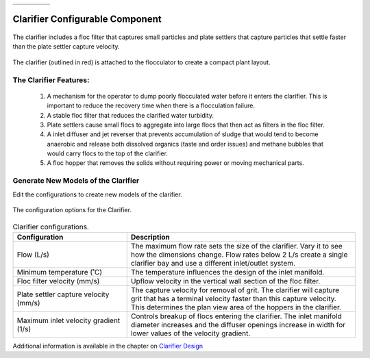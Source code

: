 .. raw:: html
    <embed>
       <link rel="canonical" href="https://aguaclara.github.io/Textbook/AIDE/About/Clarifier.html" />
       <script src="https://hypothes.is/embed.js" async></script>
    </embed>


.. list-table::
   :widths: 60 50 30
   :header-rows: 0

   * - |ACRlogowithname|
     - |textbook|
     - |donate|

.. _title_Clarifier_Configurable_Component:

********************************************
Clarifier Configurable Component
********************************************

.. _figure_Clarifier:

.. figure:: Clarifier.png
    :width: 400px
    :align: center
    :alt: Clarifier

    The clarifier includes a floc filter that captures small particles and plate settlers that capture particles that settle faster than the plate settler capture velocity.


.. _figure_ClarifierinPlant:

.. figure:: ClarifierinPlant.png
    :width: 350px
    :align: center
    :alt: Location of the Clarifier

    The clarifier (outlined in red) is attached to the flocculator to create a compact plant layout.


The Clarifier Features:
==========================================

  #. A mechanism for the operator to dump poorly flocculated water before it enters the clarifier. This is important to reduce the recovery time when there is a flocculation failure.
  #. A stable floc filter that reduces the clarified water turbidity.
  #. Plate settlers cause small flocs to aggregate into large flocs that then act as filters in the floc filter.
  #. A inlet diffuser and jet reverser that prevents accumulation of sludge that would tend to become anaerobic and release both dissolved organics (taste and order issues) and methane bubbles that would carry flocs to the top of the clarifier.
  #. A floc hopper that removes the solids without requiring power or moving mechanical parts.


Generate New Models of the Clarifier
========================================

Edit the configurations to create new models of the clarifier.

.. _figure_configClarifier:

.. figure:: configClarifier.png
    :width: 300px
    :align: center
    :alt: Location of the Clarifier

    The configuration options for the Clarifier.

.. csv-table:: Clarifier configurations.
   :header: "Configuration", "Description"
   :align: left
   :widths: 50, 100

   "Flow (L/s)", "The maximum flow rate sets the size of the clarifier. Vary it to see how the dimensions change. Flow rates below 2 L/s create a single clarifier bay and use a different inlet/outlet system."
   Minimum temperature (˚C), The temperature influences the design of the inlet manifold.
   Floc filter velocity (mm/s), Upflow velocity in the vertical wall section of the floc filter.
   Plate settler capture velocity (mm/s), The capture velocity for removal of grit. The clarifier will capture grit that has a terminal velocity faster than this capture velocity. This determines the plan view area of the hoppers in the clarifier.
   Maximum inlet velocity gradient (1/s), Controls breakup of flocs entering the clarifier. The inlet manifold diameter increases and the diffuser openings increase in width for lower values of the velocity gradient.

Additional information is available in the chapter on `Clarifier Design <https://aguaclara.github.io/Textbook/Clarification/Clarifier_Design.html>`_


.. |donate| image:: donate.png
  :target: https://www.aguaclarareach.org/donate-now
  :height: 40

.. |textbook| image:: textbook.png
  :target: https://aguaclara.github.io/Textbook/AIDE/AIDE.html
  :height: 40

.. |ACRlogowithname| image:: ACRlogowithname.png
  :target: https://www.aguaclarareach.org/
  :height: 40
